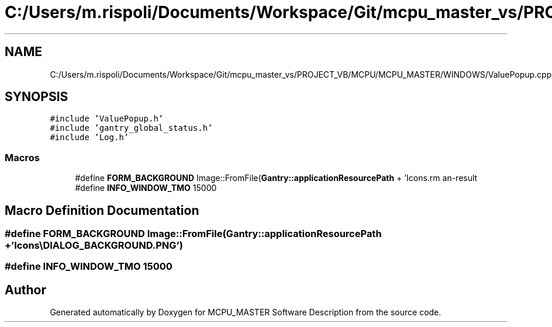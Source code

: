 .TH "C:/Users/m.rispoli/Documents/Workspace/Git/mcpu_master_vs/PROJECT_VB/MCPU/MCPU_MASTER/WINDOWS/ValuePopup.cpp" 3 "Mon May 13 2024" "MCPU_MASTER Software Description" \" -*- nroff -*-
.ad l
.nh
.SH NAME
C:/Users/m.rispoli/Documents/Workspace/Git/mcpu_master_vs/PROJECT_VB/MCPU/MCPU_MASTER/WINDOWS/ValuePopup.cpp
.SH SYNOPSIS
.br
.PP
\fC#include 'ValuePopup\&.h'\fP
.br
\fC#include 'gantry_global_status\&.h'\fP
.br
\fC#include 'Log\&.h'\fP
.br

.SS "Macros"

.in +1c
.ti -1c
.RI "#define \fBFORM_BACKGROUND\fP   Image::FromFile(\fBGantry::applicationResourcePath\fP + 'Icons\\\\DIALOG_BACKGROUND\&.PNG')"
.br
.ti -1c
.RI "#define \fBINFO_WINDOW_TMO\fP   15000"
.br
.in -1c
.SH "Macro Definition Documentation"
.PP 
.SS "#define FORM_BACKGROUND   Image::FromFile(\fBGantry::applicationResourcePath\fP + 'Icons\\\\DIALOG_BACKGROUND\&.PNG')"

.SS "#define INFO_WINDOW_TMO   15000"

.SH "Author"
.PP 
Generated automatically by Doxygen for MCPU_MASTER Software Description from the source code\&.
